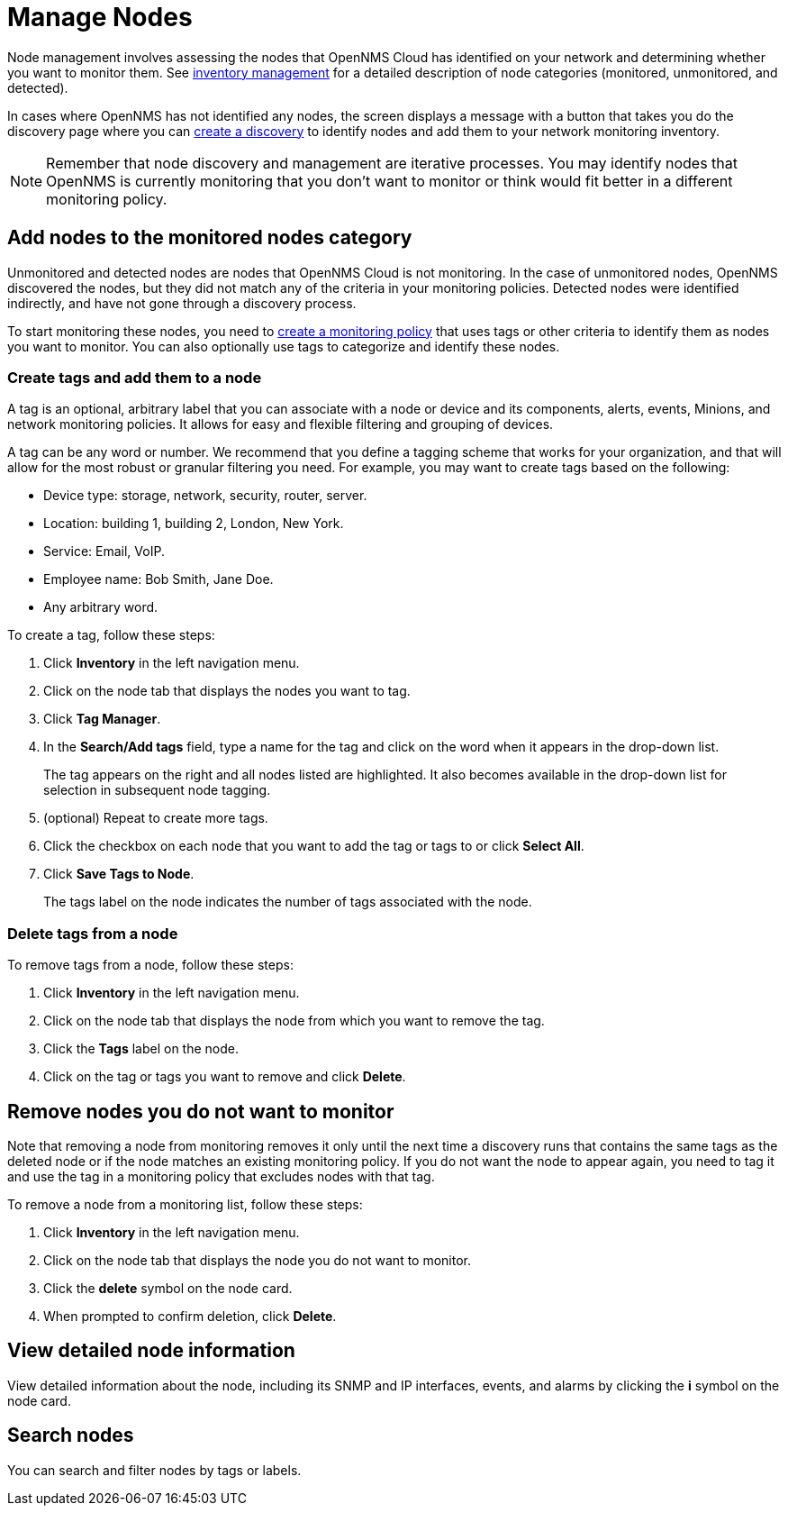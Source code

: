 
= Manage Nodes

Node management involves assessing the nodes that OpenNMS Cloud has identified on your network and determining whether you want to monitor them.
See xref:inventory/introduction.adoc[inventory management] for a detailed description of node categories (monitored, unmonitored, and detected).

In cases where OpenNMS has not identified any nodes, the screen displays a message with a button that takes you do the discovery page where you can xref:get-started/discovery/introduction.adoc[create a discovery] to identify nodes and add them to your network monitoring inventory.

NOTE: Remember that node discovery and management are iterative processes.
You may identify nodes that OpenNMS is currently monitoring that you don't want to monitor or think would fit better in a different monitoring policy.

== Add nodes to the monitored nodes category

Unmonitored and detected nodes are nodes that OpenNMS Cloud is not monitoring.
In the case of unmonitored nodes, OpenNMS discovered the nodes, but they did not match any of the criteria in your monitoring policies.
Detected nodes were identified indirectly, and have not gone through a discovery process.

To start monitoring these nodes, you need to xref:get-started/policies/create.adoc[create a monitoring policy] that uses tags or other criteria to identify them as nodes you want to monitor.
You can also optionally use tags to categorize and identify these nodes.

[[tag-create]]
=== Create tags and add them to a node

A tag is an optional, arbitrary label that you can associate with a node or device and its components, alerts, events, Minions, and network monitoring policies.
It allows for easy and flexible filtering and grouping of devices.

A tag can be any word or number.
We recommend that you define a tagging scheme that works for your organization, and that will allow for the most robust or granular filtering you need.
For example, you may want to create tags based on the following:

* Device type: storage, network, security, router, server.
* Location: building 1, building 2, London, New York.
* Service: Email, VoIP.
* Employee name: Bob Smith, Jane Doe.
* Any arbitrary word.

To create a tag, follow these steps:

. Click *Inventory* in the left navigation menu.
. Click on the node tab that displays the nodes you want to tag.
. Click *Tag Manager*.
. In the *Search/Add tags* field, type a name for the tag and click on the word when it appears in the drop-down list.
+
The tag appears on the right and all nodes listed are highlighted.
It also becomes available in the drop-down list for selection in subsequent node tagging.
. (optional) Repeat to create more tags.
. Click the checkbox on each node that you want to add the tag or tags to or click *Select All*.
. Click *Save Tags to Node*.
+
The tags label on the node indicates the number of tags associated with the node.

=== Delete tags from a node

To remove tags from a node, follow these steps:

. Click *Inventory* in the left navigation menu.
. Click on the node tab that displays the node from which you want to remove the tag.
. Click the *Tags* label on the node.
. Click on the tag or tags you want to remove and click *Delete*.

== Remove nodes you do not want to monitor

Note that removing a node from monitoring removes it only until the next time a discovery runs that contains the same tags as the deleted node or if the node matches an existing monitoring policy.
If you do not want the node to appear again, you need to tag it and use the tag in a monitoring policy that excludes nodes with that tag.

//how do we prevent a deleted node from being discovered again the next time the discovery runs? Is the suggestion above correct?

To remove a node from a monitoring list, follow these steps:

. Click *Inventory* in the left navigation menu.
. Click on the node tab that displays the node you do not want to monitor.
. Click the *delete* symbol on the node card.
. When prompted to confirm deletion, click *Delete*.

== View detailed node information

View detailed information about the node, including its SNMP and IP interfaces, events, and alarms by clicking the *i* symbol on the node card.

== Search nodes
You can search and filter nodes by tags or labels.
//What is a label? Where does it come from? You can't create it anywhere in the UI.